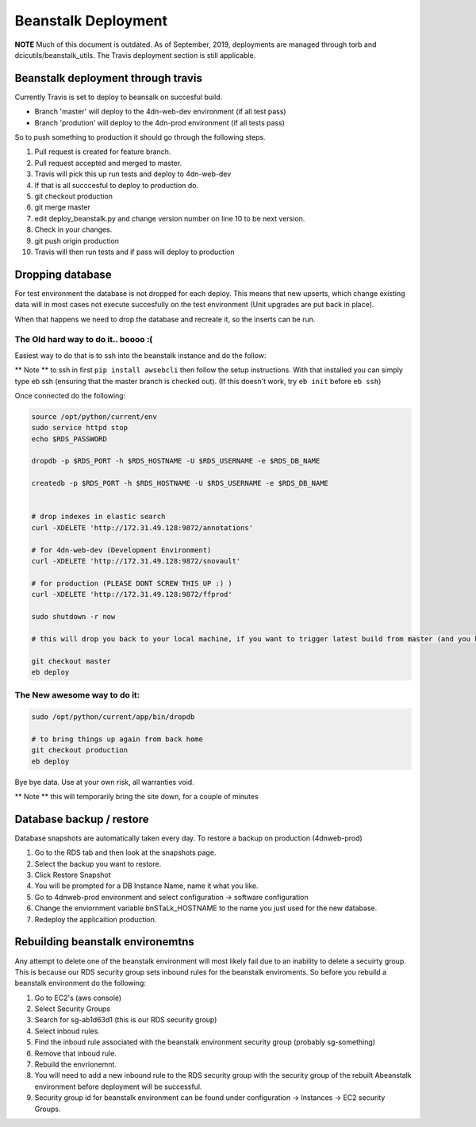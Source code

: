 
Beanstalk Deployment
====================

**NOTE** Much of this document is outdated. As of September, 2019, deployments are managed through torb and dcicutils/beanstalk_utils. The Travis deployment section is still applicable.

Beanstalk deployment through travis
-----------------------------------

Currently Travis is set to deploy to beansalk on succesful build.


* Branch 'master' will deploy to the 4dn-web-dev environment (if all test pass)
* Branch 'prodution' will deploy to the 4dn-prod environment (if all tests pass)

So to push something to production it should go through the following steps.


#. Pull request is created for feature branch.
#. Pull request accepted and merged to master.
#. Travis will pick this up run tests and deploy to 4dn-web-dev
#. If that is all succcesful to deploy to production do.
#. git checkout production
#. git merge master
#. edit deploy_beanstalk.py and change version number on line 10 to be next version.
#. Check in your changes.
#. git push origin production
#. Travis will then run tests and if pass will deploy to production

Dropping database
-----------------

For test environment the database is not dropped for each deploy.  This means that new upserts,
which change existing data will in most cases not execute succesfully on the test environment (Unit upgrades are put back in place).

When that happens we need to drop the database and recreate it, so the inserts can be run.

The Old hard way to do it.. boooo :(
^^^^^^^^^^^^^^^^^^^^^^^^^^^^^^^^^^^^

Easiest way to do that is to ssh into the beanstalk instance and do the follow:

** Note ** to ssh in first ``pip install awsebcli`` then follow the setup instructions.  With that installed you can simply type eb ssh (ensuring that the master branch is checked out). (If this doesn't work, try ``eb init`` before ``eb ssh``\ )

Once connected do the following:

.. code-block:: bash

   source /opt/python/current/env
   sudo service httpd stop
   echo $RDS_PASSWORD

   dropdb -p $RDS_PORT -h $RDS_HOSTNAME -U $RDS_USERNAME -e $RDS_DB_NAME

   createdb -p $RDS_PORT -h $RDS_HOSTNAME -U $RDS_USERNAME -e $RDS_DB_NAME


   # drop indexes in elastic search
   curl -XDELETE 'http://172.31.49.128:9872/annotations'

   # for 4dn-web-dev (Development Environment)
   curl -XDELETE 'http://172.31.49.128:9872/snovault'

   # for production (PLEASE DONT SCREW THIS UP :) )
   curl -XDELETE 'http://172.31.49.128:9872/ffprod'

   sudo shutdown -r now

   # this will drop you back to your local machine, if you want to trigger latest build from master (and you know it's a clean build)

   git checkout master
   eb deploy

The New awesome way to do it:
^^^^^^^^^^^^^^^^^^^^^^^^^^^^^

.. code-block:: bash

   sudo /opt/python/current/app/bin/dropdb

   # to bring things up again from back home
   git checkout production
   eb deploy

Bye bye data. Use at your own risk, all warranties void.

** Note ** this will temporarily bring the site down, for a couple of minutes

Database backup / restore
-------------------------

Database snapshots are automatically taken every day.  To restore a backup on production (4dnweb-prod)


#. Go to the RDS tab and then look at the snapshots page.
#. Select the backup you want to restore.
#. Click Restore Snapshot
#. You will be prompted for a DB Instance Name, name it what you like.
#. Go to 4dnweb-prod environment and select configuration -> software configuration
#. Change the enviornment variable bnSTaLk_HOSTNAME to the name you just used for the new database.
#. Redeploy the applicaition production.

Rebuilding beanstalk environemtns
---------------------------------

Any attempt to delete one of the beanstalk environment will most likely fail due to an inability to delete a secuirty group.  This is because our RDS security group sets inbound rules for the beanstalk enviroments.  So before you rebuild a beanstalk environment do the following:


#. Go to EC2's (aws console)
#. Select Security Groups
#. Search for sg-ab1d63d1  (this is our RDS security group)
#. Select inboud rules.
#. Find the inboud rule associated with the beanstalk environment security group (probably sg-something)
#. Remove that inboud rule.
#. Rebuild the envrionemnt.
#. You will need to add a new inbound rule to the RDS security group with the security group of the rebuilt Abeanstalk environment before deployment will be successful.
#. Security group id for beanstalk environment can be found under configuration -> Instances -> EC2 security Groups.
